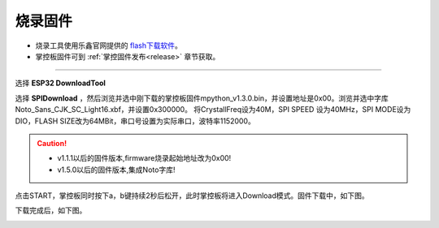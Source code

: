 烧录固件
====================


* 烧录工具使用乐鑫官网提供的 `flash下载软件 <https://www.espressif.com/zh-hans/support/download/other-tools>`_。
* 掌控板固件可到 :ref:`掌控固件发布<release>` 章节获取。

---------

选择 **ESP32 DownloadTool** 

.. image:: /images/flashburn/flashDownload_1.png

选择 **SPIDownload** ，然后浏览并选中刚下载的掌控板固件mpython_v1.3.0.bin，并设置地址是0x00。浏览并选中字库Noto_Sans_CJK_SC_Light16.xbf，并设置0x300000。
将CrystallFreq设为40M，SPI SPEED 设为40MHz，SPI MODE设为DIO，FLASH SIZE改为64MBit，串口号设置为实际串口，波特率1152000。

.. Caution:: 

    * v1.1.1以后的固件版本,firmware烧录起始地址改为0x00!
    * v1.5.0以后的固件版本,集成Noto字库!

.. image:: /images/flashburn/flashDownload_2.png

点击START，掌控板同时按下a，b键持续2秒后松开，此时掌控板将进入Download模式。固件下载中，如下图。

.. image:: /images/flashburn/flashDownload_3.png

下载完成后，如下图。

.. image:: /images/flashburn/flashDownload_4.png
